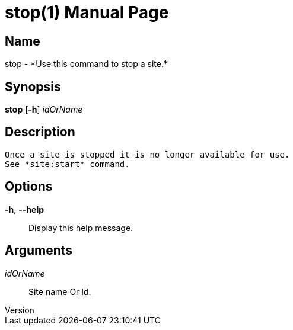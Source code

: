 // tag::picocli-generated-full-manpage[]
// tag::picocli-generated-man-section-header[]
:doctype: manpage
:revnumber: 
:manmanual: Stop Manual
:mansource: 
:man-linkstyle: pass:[blue R < >]
= stop(1)

// end::picocli-generated-man-section-header[]

// tag::picocli-generated-man-section-name[]
== Name

stop - *Use this command to stop a site.*

// end::picocli-generated-man-section-name[]

// tag::picocli-generated-man-section-synopsis[]
== Synopsis

*stop* [*-h*] _idOrName_

// end::picocli-generated-man-section-synopsis[]

// tag::picocli-generated-man-section-description[]
== Description

 Once a site is stopped it is no longer available for use. 
 See *site:start* command. 


// end::picocli-generated-man-section-description[]

// tag::picocli-generated-man-section-options[]
== Options

*-h*, *--help*::
  Display this help message.

// end::picocli-generated-man-section-options[]

// tag::picocli-generated-man-section-arguments[]
== Arguments

_idOrName_::
  Site name Or Id.

// end::picocli-generated-man-section-arguments[]

// tag::picocli-generated-man-section-commands[]
// end::picocli-generated-man-section-commands[]

// tag::picocli-generated-man-section-exit-status[]
// end::picocli-generated-man-section-exit-status[]

// tag::picocli-generated-man-section-footer[]
// end::picocli-generated-man-section-footer[]

// end::picocli-generated-full-manpage[]
